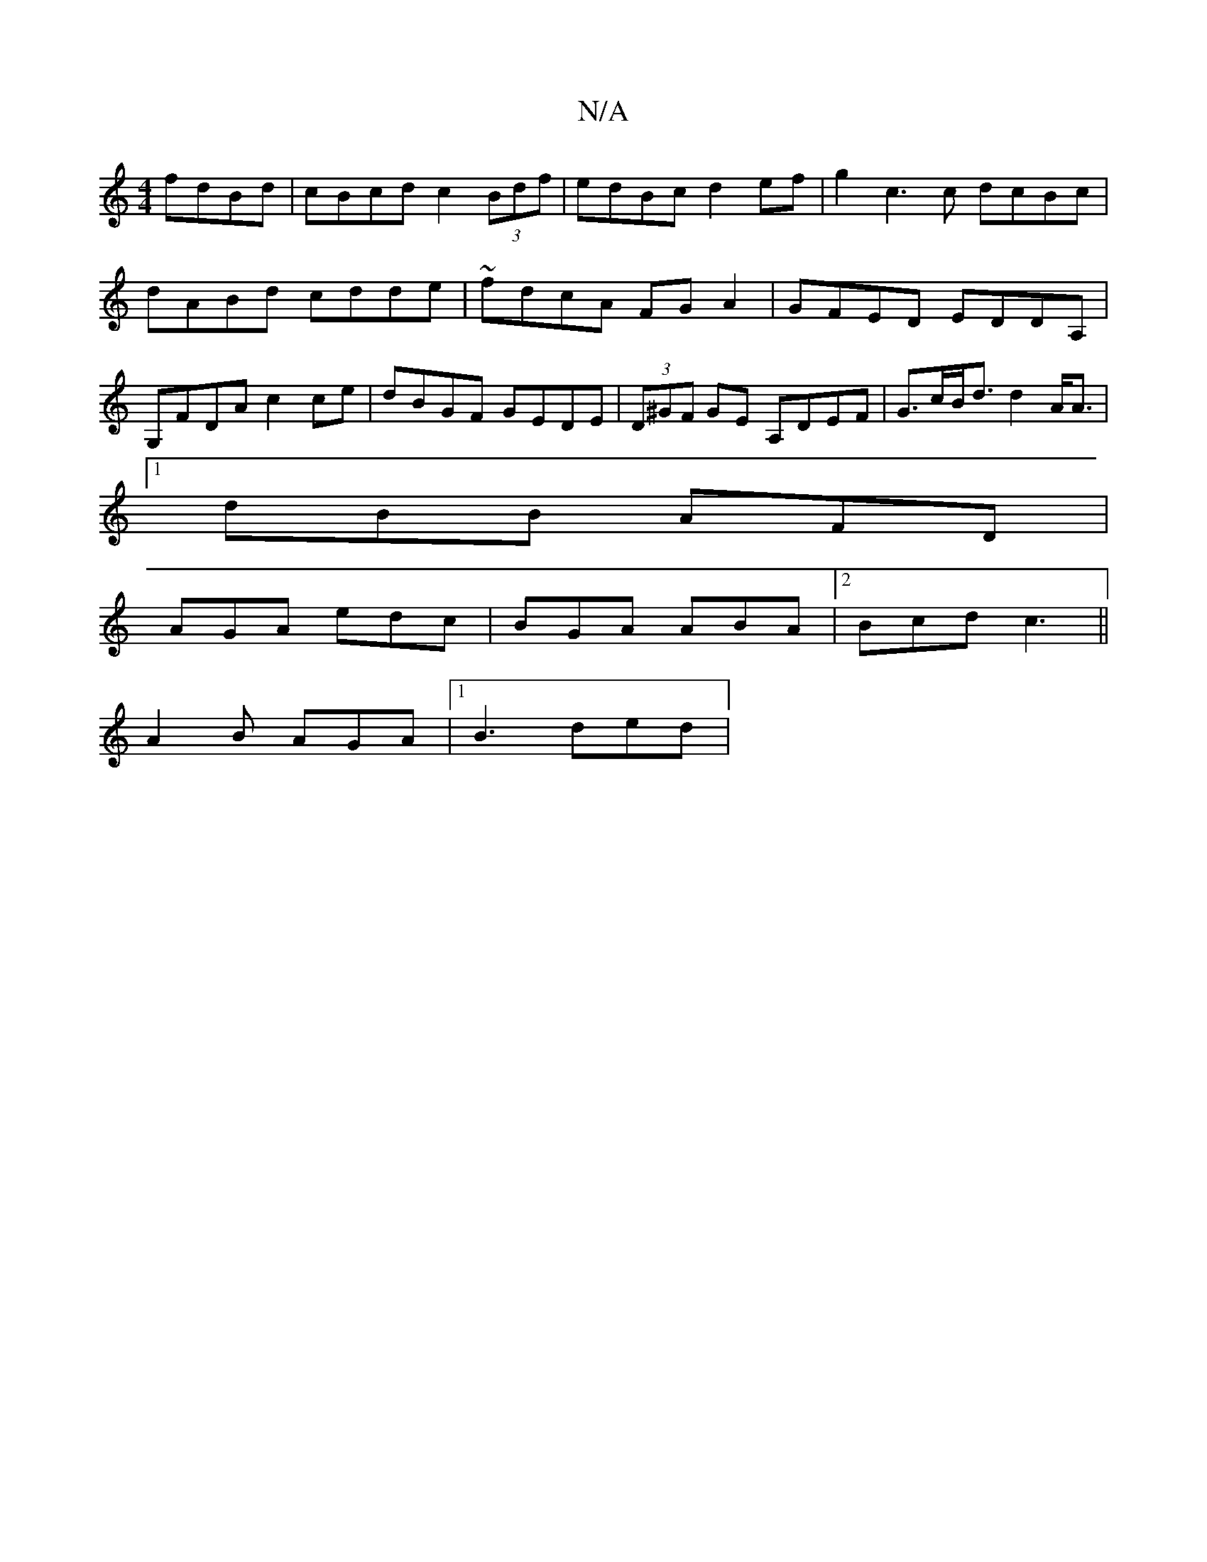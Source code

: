 X:1
T:N/A
M:4/4
R:N/A
K:Cmajor
fdBd | cBcd c2 (3Bdf | edBc d2ef | g2c3 c dcBc|dABd cdde|~fdcA FGA2|GFED EDDA,|G,FDA c2 ce | dBGF GEDE | (3D^GF GE A,DEF|G>cB<d d2 A<A |
[1 dBB AFD |
AGA edc | BGA ABA |2Bcd c3||
A2 B AGA |1 B3 ded | 